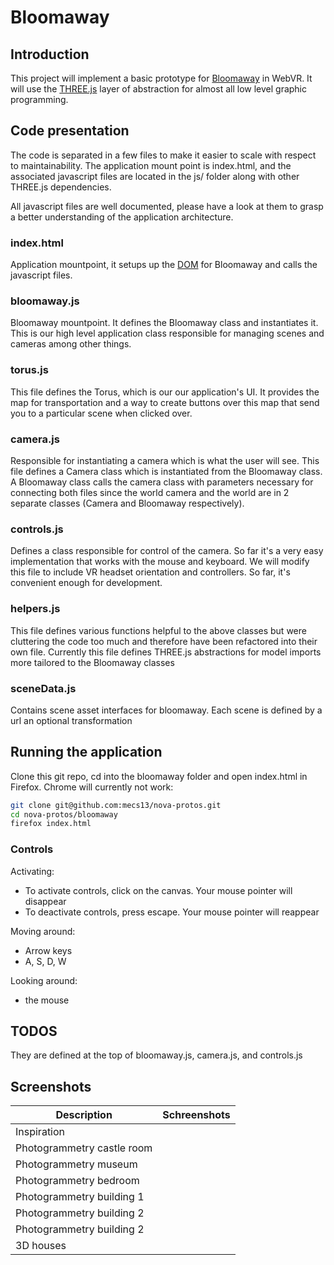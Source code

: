 * Bloomaway

** Introduction
   
This project will implement a basic prototype for [[http://www.novamedia.nyc/products?post=1][Bloomaway]] in WebVR. It will use the [[http://threejs.org/][THREE.js]] layer of abstraction for almost all low level graphic programming.

** Code presentation
   
The code is separated in a few files to make it easier to scale with respect to maintainability. The application mount point is index.html, and the associated javascript files are located in the js/ folder along with other THREE.js dependencies.

All javascript files are well documented, please have a look at them to grasp a better understanding of the application architecture.

*** index.html
    
Application mountpoint, it setups up the [[https://developer.mozilla.org/en-US/docs/Web/API/Document_Object_Model][DOM]] for Bloomaway and calls the javascript files.

*** bloomaway.js

Bloomaway mountpoint. It defines the Bloomaway class and instantiates it. This is our high level application class responsible for managing scenes and cameras among other things.

*** torus.js
    
This file defines the Torus, which is our our application's UI. It provides the map for transportation and a way to create buttons over this map that send you to a particular scene when clicked over.

*** camera.js

Responsible for instantiating a camera which is what the user will see. This file defines a Camera class which is instantiated from the Bloomaway class. A Bloomaway class calls the camera class with parameters necessary for connecting both files since the world camera and the world are in 2 separate classes (Camera and Bloomaway respectively).

*** controls.js

Defines a class responsible for control of the camera. So far it's a very easy implementation that works with the mouse and keyboard. We will modify this file to include VR headset orientation and controllers. So far, it's convenient enough for development.

*** helpers.js

This file defines various functions helpful to the above classes but were cluttering the code too much and therefore have been refactored into their own file. Currently this file defines THREE.js abstractions for model imports more tailored to the Bloomaway classes

*** sceneData.js

Contains scene asset interfaces for bloomaway. Each scene is defined by a url an optional transformation

** Running the application

Clone this git repo, cd into the bloomaway folder and open index.html in Firefox. Chrome will currently not work:

#+begin_src bash
git clone git@github.com:mecs13/nova-protos.git
cd nova-protos/bloomaway
firefox index.html
#+end_src

*** Controls

Activating:
- To activate controls, click on the canvas. Your mouse pointer will disappear
- To deactivate controls, press escape. Your mouse pointer will reappear

Moving around:
- Arrow keys
- A, S, D, W

Looking around:
- the mouse

** TODOS

They are defined at the top of bloomaway.js, camera.js, and controls.js

** Screenshots


| Description                | Schreenshots              |
|----------------------------+---------------------------|
| Inspiration                | [[./img/bloomaway-bg.jpg]]    |
| Photogrammetry castle room | [[./img/bloomaway-proto.png]] |
| Photogrammetry museum      | [[./img/museum.png]]          |
| Photogrammetry bedroom     | [[./img/bedroom1.png]]        |
| Photogrammetry building 1  | [[./img/uni1.png]]            |
| Photogrammetry building 2  | [[./img/uni2.png]]            |
| Photogrammetry building 2  | [[./img/uni3.png]]            |
| 3D houses                  | [[./img/proto-3D.png]]        |

